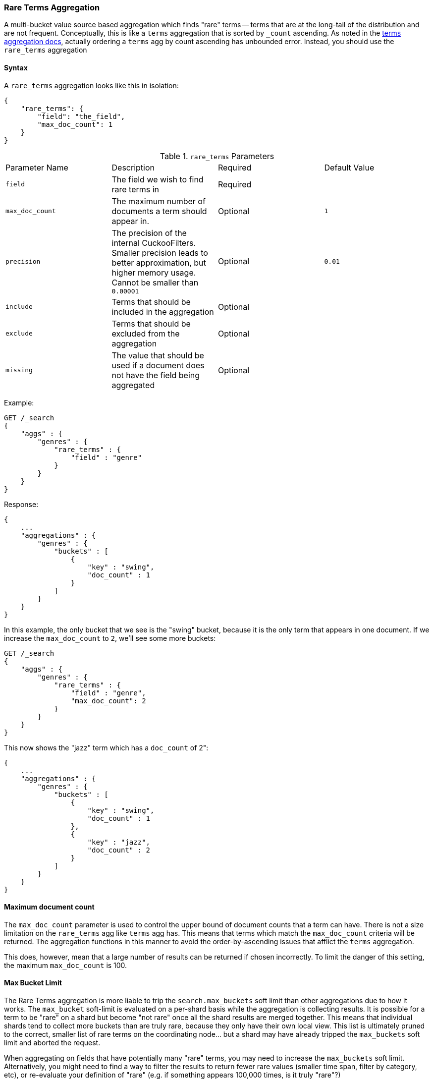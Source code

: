 [[search-aggregations-bucket-rare-terms-aggregation]]
=== Rare Terms Aggregation

A multi-bucket value source based aggregation which finds "rare" terms -- terms that are at the long-tail
of the distribution and are not frequent.  Conceptually, this is like a `terms` aggregation that is
sorted by `_count` ascending.  As noted in the <<search-aggregations-bucket-terms-aggregation-order,terms aggregation docs>>,
actually ordering a `terms` agg by count ascending has unbounded error.  Instead, you should use the `rare_terms`
aggregation

//////////////////////////

[source,js]
--------------------------------------------------
PUT /products
{
    "mappings": {
        "properties": {
            "genre": {
                "type": "keyword"
            },
            "product": {
                "type": "keyword"
            }
        }
    }
}

POST /products/_bulk?refresh
{"index":{"_id":0}}
{"genre": "rock", "product": "Product A"}
{"index":{"_id":1}}
{"genre": "rock"}
{"index":{"_id":2}}
{"genre": "rock"}
{"index":{"_id":3}}
{"genre": "jazz", "product": "Product Z"}
{"index":{"_id":4}}
{"genre": "jazz"}
{"index":{"_id":5}}
{"genre": "electronic"}
{"index":{"_id":6}}
{"genre": "electronic"}
{"index":{"_id":7}}
{"genre": "electronic"}
{"index":{"_id":8}}
{"genre": "electronic"}
{"index":{"_id":9}}
{"genre": "electronic"}
{"index":{"_id":10}}
{"genre": "swing"}

-------------------------------------------------
// NOTCONSOLE
// TESTSETUP

//////////////////////////

==== Syntax

A `rare_terms` aggregation looks like this in isolation:

[source,js]
--------------------------------------------------
{
    "rare_terms": {
        "field": "the_field",
        "max_doc_count": 1
    }
}
--------------------------------------------------
// NOTCONSOLE

.`rare_terms` Parameters
|===
|Parameter Name |Description |Required |Default Value
|`field` |The field we wish to find rare terms in |Required |
|`max_doc_count` |The maximum number of documents a term should appear in. |Optional |`1`
|`precision` |The precision of the internal CuckooFilters.  Smaller precision leads to
better approximation, but higher memory usage. Cannot be smaller than `0.00001` |Optional |`0.01`
|`include` |Terms that should be included in the aggregation|Optional |
|`exclude` |Terms that should be excluded from the aggregation|Optional |
|`missing` |The value that should be used if a document does not have the field being aggregated|Optional |
|===


Example:

[source,console,id=rare-terms-aggregation-example]
--------------------------------------------------
GET /_search
{
    "aggs" : {
        "genres" : {
            "rare_terms" : {
                "field" : "genre"
            }
        }
    }
}
--------------------------------------------------
// TEST[s/_search/_search\?filter_path=aggregations/]

Response:

[source,console-result]
--------------------------------------------------
{
    ...
    "aggregations" : {
        "genres" : {
            "buckets" : [
                {
                    "key" : "swing",
                    "doc_count" : 1
                }
            ]
        }
    }
}
--------------------------------------------------
// TESTRESPONSE[s/\.\.\.//]

In this example, the only bucket that we see is the "swing" bucket, because it is the only term that appears in
one document.  If we increase the `max_doc_count` to `2`, we'll see some more buckets:

[source,console,id=rare-terms-aggregation-max-doc-count-example]
--------------------------------------------------
GET /_search
{
    "aggs" : {
        "genres" : {
            "rare_terms" : {
                "field" : "genre",
                "max_doc_count": 2
            }
        }
    }
}
--------------------------------------------------
// TEST[s/_search/_search\?filter_path=aggregations/]

This now shows the "jazz" term which has a `doc_count` of 2":

[source,console-result]
--------------------------------------------------
{
    ...
    "aggregations" : {
        "genres" : {
            "buckets" : [
                {
                    "key" : "swing",
                    "doc_count" : 1
                },
                {
                    "key" : "jazz",
                    "doc_count" : 2
                }
            ]
        }
    }
}
--------------------------------------------------
// TESTRESPONSE[s/\.\.\.//]

[[search-aggregations-bucket-rare-terms-aggregation-max-doc-count]]
==== Maximum document count

The `max_doc_count` parameter is used to control the upper bound of document counts that a term can have.  There
is not a size limitation on the `rare_terms` agg like `terms` agg has.  This means that terms
which match the `max_doc_count` criteria will be returned.  The aggregation functions in this manner to avoid
the order-by-ascending issues that afflict the `terms` aggregation.

This does, however, mean that  a large number of results can be returned if chosen incorrectly.
To limit the danger of this setting, the maximum `max_doc_count` is 100.

[[search-aggregations-bucket-rare-terms-aggregation-max-buckets]]
==== Max Bucket Limit

The Rare Terms aggregation is more liable to trip the `search.max_buckets` soft limit than other aggregations due
to how it works.  The `max_bucket` soft-limit is evaluated on a per-shard basis while the aggregation is collecting
results.  It is possible for a term to be "rare" on a shard but become "not rare" once all the shard results are
merged together.  This means that individual shards tend to collect more buckets than are truly rare, because
they only have their own local view.  This list is ultimately pruned to the correct, smaller list of rare
terms on the coordinating node... but a shard may have already tripped the `max_buckets` soft limit and aborted
the request.

When aggregating on fields that have potentially many "rare" terms, you may need to increase the `max_buckets` soft
limit.  Alternatively, you might need to find a way to filter the results to return fewer rare values (smaller time
span, filter by category, etc), or re-evaluate your definition of "rare" (e.g. if something
appears 100,000 times, is it truly "rare"?)

[[search-aggregations-bucket-rare-terms-aggregation-approximate-counts]]
==== Document counts are approximate

The naive way to determine the "rare" terms in a dataset is to place all the values in a map, incrementing counts
as each document is visited, then return the bottom `n` rows.  This does not scale beyond even modestly sized data
sets.  A sharded approach where only the "top n" values are retained from each shard (ala the `terms` aggregation)
fails because the long-tail nature of the problem means it is impossible to find the "top n" bottom values without
simply collecting all the values from all shards.

Instead, the Rare Terms aggregation uses a different approximate algorithm:

1. Values are placed in a map the first time they are seen.
2. Each addition occurrence of the term increments a counter in the map
3. If the counter > the `max_doc_count` threshold, the term is removed from the map and placed in a
https://www.cs.cmu.edu/~dga/papers/cuckoo-conext2014.pdf[CuckooFilter]
4. The CuckooFilter is consulted on each term.  If the value is inside the filter, it is known to be above the
threshold already and skipped.

After execution, the map of values is the map of "rare" terms under the `max_doc_count` threshold.  This map and CuckooFilter
are then merged with all other shards.  If there are terms that are greater than the threshold (or appear in
a different shard's CuckooFilter) the term is removed from the merged list.  The final map of values is returned
to the user as the "rare" terms.

CuckooFilters have the possibility of returning false positives (they can say a value exists in their collection when
it actually does not).  Since the CuckooFilter is being used to see if a term is over threshold, this means a false positive
from the CuckooFilter will mistakenly say a value is common when it is not (and thus exclude it from it final list of buckets).
Practically, this means the aggregations exhibits false-negative behavior since the filter is being used "in reverse"
of how people generally think of approximate set membership sketches.

CuckooFilters are described in more detail in the paper:

https://www.cs.cmu.edu/~dga/papers/cuckoo-conext2014.pdf[Fan, Bin, et al. "Cuckoo filter: Practically better than bloom."]
Proceedings of the 10th ACM International on Conference on emerging Networking Experiments and Technologies. ACM, 2014.

==== Precision

Although the internal CuckooFilter is approximate in nature, the false-negative rate can be controlled with a
`precision` parameter.  This allows the user to trade more runtime memory for more accurate results.

The default precision is `0.001`, and the smallest (e.g. most accurate and largest memory overhead) is `0.00001`.
Below are some charts which demonstrate how the accuracy of the aggregation is affected by precision and number
of distinct terms.

The X-axis shows the number of distinct values the aggregation has seen, and the Y-axis shows the percent error.
Each line series represents one "rarity" condition (ranging from one rare item to 100,000 rare items).  For example,
the orange "10" line means ten of the values were "rare" (`doc_count == 1`), out of 1-20m distinct values (where the
rest of the values had `doc_count > 1`)

This first chart shows precision `0.01`:

image:images/rare_terms/accuracy_01.png[]

And precision `0.001` (the default):

image:images/rare_terms/accuracy_001.png[]

And finally `precision 0.0001`:

image:images/rare_terms/accuracy_0001.png[]

The default precision of `0.001` maintains an accuracy of < 2.5% for the tested conditions, and accuracy slowly
degrades in a controlled, linear fashion as the number of distinct values increases.

The default precision of `0.001` has a memory profile of `1.748⁻⁶ * n` bytes, where `n` is the number
of distinct values the aggregation has seen (it can also be roughly eyeballed, e.g. 20 million unique values is about
30mb of memory).  The memory usage is linear to the number of distinct values regardless of which precision is chosen,
the precision only affects the slope of the memory profile as seen in this chart:

image:images/rare_terms/memory.png[]

For comparison, an equivalent terms aggregation at 20 million buckets would be roughly
`20m * 69b == ~1.38gb` (with 69 bytes being a very optimistic estimate of an empty bucket cost, far lower than what
the circuit breaker accounts for).  So although the `rare_terms` agg is relatively heavy, it is still orders of
magnitude smaller than the equivalent terms aggregation

==== Filtering Values

It is possible to filter the values for which buckets will be created. This can be done using the `include` and
`exclude` parameters which are based on regular expression strings or arrays of exact values. Additionally,
`include` clauses can filter using `partition` expressions.

===== Filtering Values with regular expressions

[source,console,id=rare-terms-aggregation-regex-example]
--------------------------------------------------
GET /_search
{
    "aggs" : {
        "genres" : {
            "rare_terms" : {
                "field" : "genre",
                "include" : "swi*",
                "exclude" : "electro*"
            }
        }
    }
}
--------------------------------------------------

In the above example, buckets will be created for all the tags that starts with `swi`, except those starting
with `electro` (so the tag `swing` will be aggregated but not `electro_swing`). The `include` regular expression will determine what
values are "allowed" to be aggregated, while the `exclude` determines the values that should not be aggregated. When
both are defined, the `exclude` has precedence, meaning, the `include` is evaluated first and only then the `exclude`.

The syntax is the same as <<regexp-syntax,regexp queries>>.

===== Filtering Values with exact values

For matching based on exact values the `include` and `exclude` parameters can simply take an array of
strings that represent the terms as they are found in the index:

[source,console,id=rare-terms-aggregation-exact-value-example]
--------------------------------------------------
GET /_search
{
    "aggs" : {
        "genres" : {
             "rare_terms" : {
                 "field" : "genre",
                 "include" : ["swing", "rock"],
                 "exclude" : ["jazz"]
             }
         }
    }
}
--------------------------------------------------


==== Missing value

The `missing` parameter defines how documents that are missing a value should be treated.
By default they will be ignored but it is also possible to treat them as if they
had a value.

[source,console,id=rare-terms-aggregation-missing-example]
--------------------------------------------------
GET /_search
{
    "aggs" : {
        "genres" : {
             "rare_terms" : {
                 "field" : "genre",
                 "missing": "N/A" <1>
             }
         }
    }
}
--------------------------------------------------

<1> Documents without a value in the `tags` field will fall into the same bucket as documents that have the value `N/A`.

==== Nested, RareTerms, and scoring sub-aggregations

The RareTerms aggregation has to operate in `breadth_first` mode, since it needs to prune terms as doc count thresholds
are breached.  This requirement means the RareTerms aggregation is incompatible with certain combinations of aggregations
that require `depth_first`. In particular, scoring sub-aggregations that are inside a `nested` force the entire aggregation tree to run
in `depth_first` mode.  This will throw an exception since RareTerms is unable to process `depth_first`.

As a concrete example, if `rare_terms` aggregation is the child of a `nested` aggregation, and one of the child aggregations of `rare_terms`
needs document scores (like a `top_hits` aggregation), this will throw an exception.